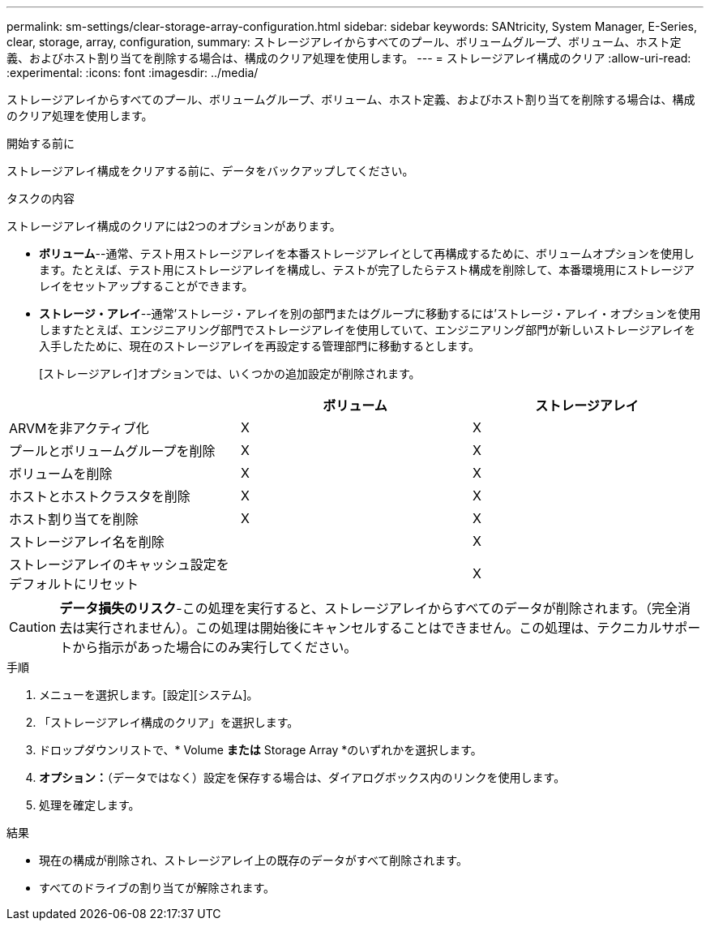 ---
permalink: sm-settings/clear-storage-array-configuration.html 
sidebar: sidebar 
keywords: SANtricity, System Manager, E-Series, clear, storage, array, configuration, 
summary: ストレージアレイからすべてのプール、ボリュームグループ、ボリューム、ホスト定義、およびホスト割り当てを削除する場合は、構成のクリア処理を使用します。 
---
= ストレージアレイ構成のクリア
:allow-uri-read: 
:experimental: 
:icons: font
:imagesdir: ../media/


[role="lead"]
ストレージアレイからすべてのプール、ボリュームグループ、ボリューム、ホスト定義、およびホスト割り当てを削除する場合は、構成のクリア処理を使用します。

.開始する前に
ストレージアレイ構成をクリアする前に、データをバックアップしてください。

.タスクの内容
ストレージアレイ構成のクリアには2つのオプションがあります。

* *ボリューム*--通常、テスト用ストレージアレイを本番ストレージアレイとして再構成するために、ボリュームオプションを使用します。たとえば、テスト用にストレージアレイを構成し、テストが完了したらテスト構成を削除して、本番環境用にストレージアレイをセットアップすることができます。
* *ストレージ・アレイ*--通常'ストレージ・アレイを別の部門またはグループに移動するには'ストレージ・アレイ・オプションを使用しますたとえば、エンジニアリング部門でストレージアレイを使用していて、エンジニアリング部門が新しいストレージアレイを入手したために、現在のストレージアレイを再設定する管理部門に移動するとします。
+
[ストレージアレイ]オプションでは、いくつかの追加設定が削除されます。



[cols="1a,1a,1a"]
|===
|  | ボリューム | ストレージアレイ 


 a| 
ARVMを非アクティブ化
 a| 
X
 a| 
X



 a| 
プールとボリュームグループを削除
 a| 
X
 a| 
X



 a| 
ボリュームを削除
 a| 
X
 a| 
X



 a| 
ホストとホストクラスタを削除
 a| 
X
 a| 
X



 a| 
ホスト割り当てを削除
 a| 
X
 a| 
X



 a| 
ストレージアレイ名を削除
 a| 
 a| 
X



 a| 
ストレージアレイのキャッシュ設定をデフォルトにリセット
 a| 
 a| 
X

|===
[CAUTION]
====
*データ損失のリスク*-この処理を実行すると、ストレージアレイからすべてのデータが削除されます。（完全消去は実行されません）。この処理は開始後にキャンセルすることはできません。この処理は、テクニカルサポートから指示があった場合にのみ実行してください。

====
.手順
. メニューを選択します。[設定][システム]。
. 「ストレージアレイ構成のクリア」を選択します。
. ドロップダウンリストで、* Volume *または* Storage Array *のいずれかを選択します。
. *オプション：*（データではなく）設定を保存する場合は、ダイアログボックス内のリンクを使用します。
. 処理を確定します。


.結果
* 現在の構成が削除され、ストレージアレイ上の既存のデータがすべて削除されます。
* すべてのドライブの割り当てが解除されます。

